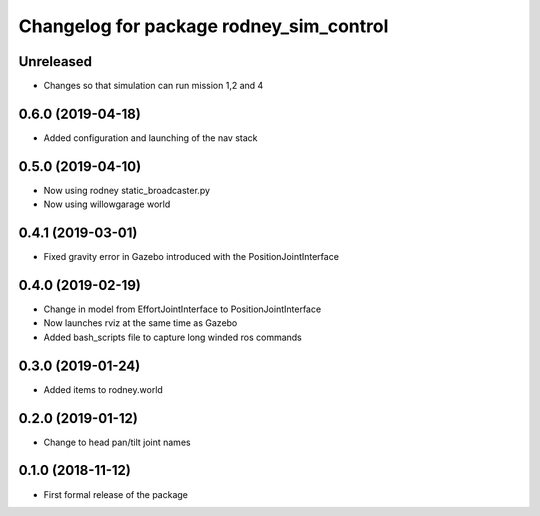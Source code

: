 ^^^^^^^^^^^^^^^^^^^^^^^^^^^^^^
Changelog for package rodney_sim_control
^^^^^^^^^^^^^^^^^^^^^^^^^^^^^^

Unreleased
------------------
* Changes so that simulation can run mission 1,2 and 4

0.6.0 (2019-04-18)
------------------
* Added configuration and launching of the nav stack

0.5.0 (2019-04-10)
------------------
* Now using rodney static_broadcaster.py
* Now using willowgarage world

0.4.1 (2019-03-01)
------------------
* Fixed gravity error in Gazebo introduced with the PositionJointInterface 

0.4.0 (2019-02-19)
------------------
* Change in model from EffortJointInterface to PositionJointInterface
* Now launches rviz at the same time as Gazebo
* Added bash_scripts file to capture long winded ros commands

0.3.0 (2019-01-24)
------------------
* Added items to rodney.world

0.2.0 (2019-01-12)
------------------
* Change to head pan/tilt joint names

0.1.0 (2018-11-12)
------------------
* First formal release of the package
